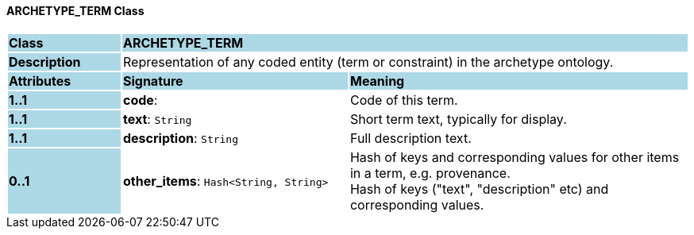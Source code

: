 ==== ARCHETYPE_TERM Class

[cols="^1,2,3"]
|===
|*Class*
{set:cellbgcolor:lightblue}
2+^|*ARCHETYPE_TERM*

|*Description*
{set:cellbgcolor:lightblue}
2+|Representation of any coded entity (term or constraint) in the archetype ontology.
{set:cellbgcolor!}

|*Attributes*
{set:cellbgcolor:lightblue}
^|*Signature*
^|*Meaning*

|*1..1*
{set:cellbgcolor:lightblue}
|*code*: 
{set:cellbgcolor!}
|Code of this term. 

|*1..1*
{set:cellbgcolor:lightblue}
|*text*: `String`
{set:cellbgcolor!}
|Short term text, typically for display.

|*1..1*
{set:cellbgcolor:lightblue}
|*description*: `String`
{set:cellbgcolor!}
|Full description text.

|*0..1*
{set:cellbgcolor:lightblue}
|*other_items*: `Hash<String, String>`
{set:cellbgcolor!}
|Hash of keys and corresponding values for other items in a term, e.g. provenance. +
Hash of keys ("text", "description" etc) and corresponding values. 
|===
